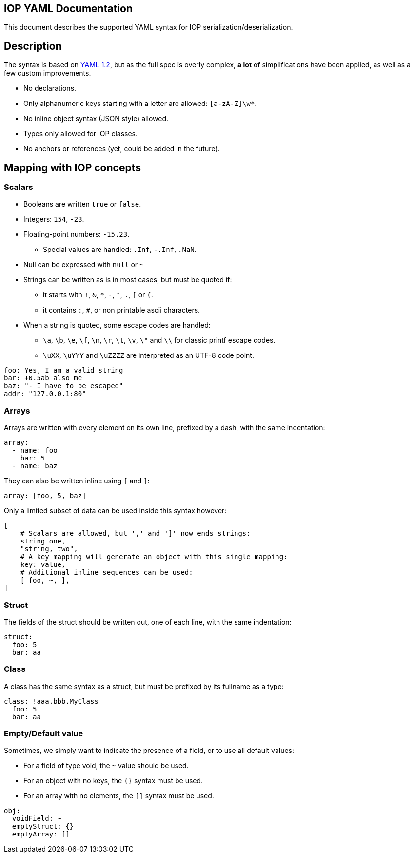 IOP YAML Documentation
----------------------

This document describes the supported YAML syntax for IOP serialization/deserialization.

== Description

The syntax is based on https://yaml.org/spec/1.2/spec.html[YAML 1.2], but as the full spec
is overly complex, *a lot* of simplifications have been applied, as well as a few custom
improvements.

* No declarations.
* Only alphanumeric keys starting with a letter are allowed: `[a-zA-Z]\w*`.
* No inline object syntax (JSON style) allowed.
* Types only allowed for IOP classes.
* No anchors or references (yet, could be added in the future).

== Mapping with IOP concepts

=== Scalars

* Booleans are written `true` or `false`.
* Integers: `154`, `-23`.
* Floating-point numbers: `-15.23`.
** Special values are handled: `.Inf`, `-.Inf`, `.NaN`.
* Null can be expressed with `null` or `~`
* Strings can be written as is in most cases, but must be quoted if:
** it starts with `!`, `&`, `*`, `-`, `"`, `.`, `[` or `{`.
** it contains `:`, `#`, or non printable ascii characters.
* When a string is quoted, some escape codes are handled:
** `\a`, `\b`, `\e`, `\f`, `\n`, `\r`, `\t`, `\v`, `\"` and `\\` for classic
   printf escape codes.
** `\uXX`, `\uYYY` and `\uZZZZ` are interpreted as an UTF-8 code point.

[source,YAML]
----
foo: Yes, I am a valid string
bar: +0.5ab also me
baz: "- I have to be escaped"
addr: "127.0.0.1:80"
----

=== Arrays

Arrays are written with every element on its own line, prefixed by a dash, with the same indentation:

[source,YAML]
----
array:
  - name: foo
    bar: 5
  - name: baz
----

They can also be written inline using `[` and `]`:

[source,YAML]
----
array: [foo, 5, baz]
----

Only a limited subset of data can be used inside this syntax however:
[source,YAML]
----
[
    # Scalars are allowed, but ',' and ']' now ends strings:
    string one,
    "string, two",
    # A key mapping will generate an object with this single mapping:
    key: value,
    # Additional inline sequences can be used:
    [ foo, ~, ],
]
----

=== Struct

The fields of the struct should be written out, one of each line, with the same indentation:

[source,YAML]
----
struct:
  foo: 5
  bar: aa
----

=== Class

A class has the same syntax as a struct, but must be prefixed by its fullname as a type:

[source,YAML]
----
class: !aaa.bbb.MyClass
  foo: 5
  bar: aa
----

=== Empty/Default value

Sometimes, we simply want to indicate the presence of a field, or to use all default values:

* For a field of type void, the `~` value should be used.
* For an object with no keys, the `{}` syntax must be used.
* For an array with no elements, the `[]` syntax must be used.

[source,YAML]
----
obj:
  voidField: ~
  emptyStruct: {}
  emptyArray: []
----
